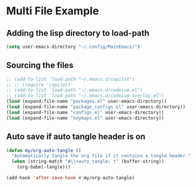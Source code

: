 #+PROPERTY: header-args:emacs-lisp :tangle ./init.el :mkdirp yes
#+Startup: showeverything
#+Options: toc:2

* Multi File Example
** Adding the lisp directory to load-path
#+begin_src emacs-lisp
(setq user-emacs-directory "~/.config/MainEmacs/")
#+end_src

** Sourcing the files
#+begin_src emacs-lisp
;; (add-to-list 'load-path "~/.emacs.d/copilot")
;; ;; (require 'copilot)
;; (add-to-list 'load-path "~/.emacs.d/codeium.el")
;; (add-to-list 'load-path "~/.emacs.d/codeium-overlay.el")
(load (expand-file-name "packages.el" user-emacs-directory))
(load (expand-file-name "package_configs.el" user-emacs-directory))
(load (expand-file-name "configs.el" user-emacs-directory))
(load (expand-file-name "keymaps.el" user-emacs-directory))

#+end_src

** Auto save if auto tangle header is on
#+begin_src emacs-lisp
(defun my/org-auto-tangle ()
  "Automatically tangle the org file if it contains a tangle header."
  (when (string-match "#\\+auto_tangle: t" (buffer-string))
    (org-babel-tangle)))

(add-hook 'after-save-hook #'my/org-auto-tangle)
#+end_src
